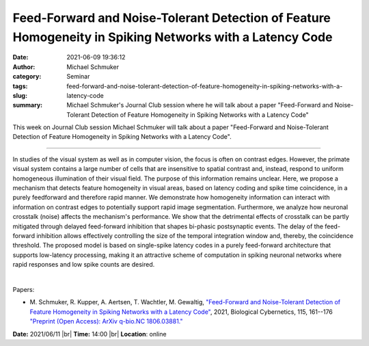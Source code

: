 Feed-Forward and Noise-Tolerant Detection of Feature Homogeneity in Spiking Networks with a Latency Code
#########################################################################################################
:date: 2021-06-09 19:36:12
:author: Michael Schmuker
:category: Seminar
:tags: 
:slug: feed-forward-and-noise-tolerant-detection-of-feature-homogeneity-in-spiking-networks-with-a-latency-code
:summary: Michael Schmuker's Journal Club session where he will talk about a paper "Feed-Forward and Noise-Tolerant Detection of Feature Homogeneity in Spiking Networks with a Latency Code"

This week on Journal Club session Michael Schmuker will talk about a paper "Feed-Forward and Noise-Tolerant Detection of Feature Homogeneity in Spiking Networks with a Latency Code".

------------

In studies of the visual system as well as in computer vision, the
focus is often on contrast edges. However, the primate visual system
contains a large number of cells that are insensitive to spatial
contrast and, instead, respond to uniform homogeneous illumination of
their visual field. The purpose of this information remains unclear.
Here, we propose a mechanism that detects feature homogeneity in
visual areas, based on latency coding and spike time coincidence, in a
purely feedforward and therefore rapid manner. We demonstrate how
homogeneity information can interact with information on contrast
edges to potentially support rapid image segmentation. Furthermore, we
analyze how neuronal crosstalk (noise) affects the mechanism's
performance. We show that the detrimental effects of crosstalk can be
partly mitigated through delayed feed-forward inhibition that shapes
bi-phasic postsynaptic events. The delay of the feed-forward
inhibition allows effectively controlling the size of the temporal
integration window and, thereby, the coincidence threshold. The
proposed model is based on single-spike latency codes in a purely
feed-forward architecture that supports low-latency processing, making
it an attractive scheme of computation in spiking neuronal networks
where rapid responses and low spike counts are desired.

|

Papers:

- M. Schmuker, R. Kupper, A. Aertsen, T. Wachtler, M. Gewaltig, `"Feed-Forward and Noise-Tolerant Detection of Feature Homogeneity in Spiking Networks with a Latency Code"
  <https://doi.org/10.1007/s00422-021-00866-w>`__,  2021, Biological Cybernetics, 115, 161--176
  `"Preprint (Open Access): ArXiv q-bio.NC 1806.03881." <https://arxiv.org/abs/1806.03881>`__


**Date:** 2021/06/11 |br|
**Time:** 14:00 |br|
**Location**: online

.. |br| raw:: html

	<br />
